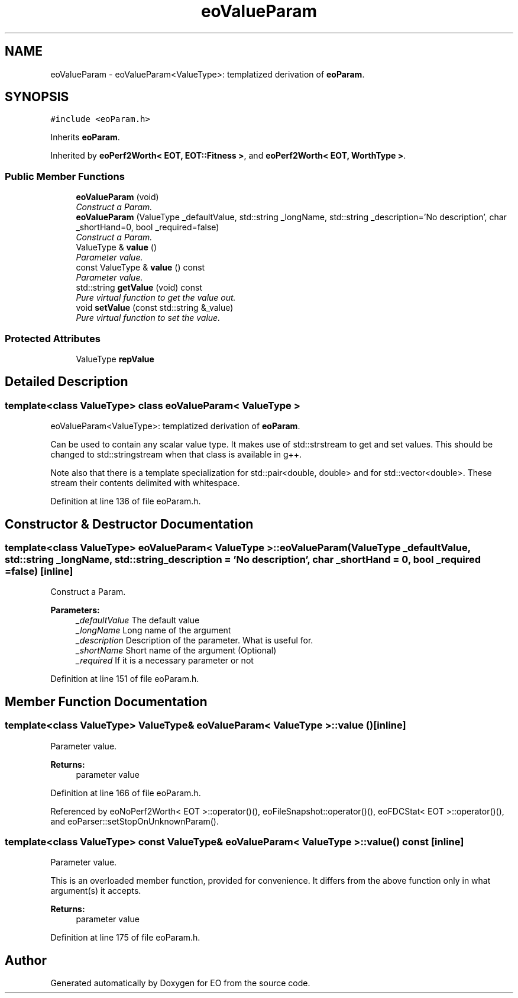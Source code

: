 .TH "eoValueParam" 3 "19 Oct 2006" "Version 0.9.4-cvs" "EO" \" -*- nroff -*-
.ad l
.nh
.SH NAME
eoValueParam \- eoValueParam<ValueType>: templatized derivation of \fBeoParam\fP.  

.PP
.SH SYNOPSIS
.br
.PP
\fC#include <eoParam.h>\fP
.PP
Inherits \fBeoParam\fP.
.PP
Inherited by \fBeoPerf2Worth< EOT, EOT::Fitness >\fP, and \fBeoPerf2Worth< EOT, WorthType >\fP.
.PP
.SS "Public Member Functions"

.in +1c
.ti -1c
.RI "\fBeoValueParam\fP (void)"
.br
.RI "\fIConstruct a Param. \fP"
.ti -1c
.RI "\fBeoValueParam\fP (ValueType _defaultValue, std::string _longName, std::string _description='No description', char _shortHand=0, bool _required=false)"
.br
.RI "\fIConstruct a Param. \fP"
.ti -1c
.RI "ValueType & \fBvalue\fP ()"
.br
.RI "\fIParameter value. \fP"
.ti -1c
.RI "const ValueType & \fBvalue\fP () const "
.br
.RI "\fIParameter value. \fP"
.ti -1c
.RI "std::string \fBgetValue\fP (void) const "
.br
.RI "\fIPure virtual function to get the value out. \fP"
.ti -1c
.RI "void \fBsetValue\fP (const std::string &_value)"
.br
.RI "\fIPure virtual function to set the value. \fP"
.in -1c
.SS "Protected Attributes"

.in +1c
.ti -1c
.RI "ValueType \fBrepValue\fP"
.br
.in -1c
.SH "Detailed Description"
.PP 

.SS "template<class ValueType> class eoValueParam< ValueType >"
eoValueParam<ValueType>: templatized derivation of \fBeoParam\fP. 

Can be used to contain any scalar value type. It makes use of std::strstream to get and set values. This should be changed to std::stringstream when that class is available in g++.
.PP
Note also that there is a template specialization for std::pair<double, double> and for std::vector<double>. These stream their contents delimited with whitespace. 
.PP
Definition at line 136 of file eoParam.h.
.SH "Constructor & Destructor Documentation"
.PP 
.SS "template<class ValueType> \fBeoValueParam\fP< ValueType >::\fBeoValueParam\fP (ValueType _defaultValue, std::string _longName, std::string _description = \fC'No description'\fP, char _shortHand = \fC0\fP, bool _required = \fCfalse\fP)\fC [inline]\fP"
.PP
Construct a Param. 
.PP
\fBParameters:\fP
.RS 4
\fI_defaultValue\fP The default value 
.br
\fI_longName\fP Long name of the argument 
.br
\fI_description\fP Description of the parameter. What is useful for. 
.br
\fI_shortName\fP Short name of the argument (Optional) 
.br
\fI_required\fP If it is a necessary parameter or not 
.RE
.PP

.PP
Definition at line 151 of file eoParam.h.
.SH "Member Function Documentation"
.PP 
.SS "template<class ValueType> ValueType& \fBeoValueParam\fP< ValueType >::value ()\fC [inline]\fP"
.PP
Parameter value. 
.PP
\fBReturns:\fP
.RS 4
parameter value 
.RE
.PP

.PP
Definition at line 166 of file eoParam.h.
.PP
Referenced by eoNoPerf2Worth< EOT >::operator()(), eoFileSnapshot::operator()(), eoFDCStat< EOT >::operator()(), and eoParser::setStopOnUnknownParam().
.SS "template<class ValueType> const ValueType& \fBeoValueParam\fP< ValueType >::value () const\fC [inline]\fP"
.PP
Parameter value. 
.PP
This is an overloaded member function, provided for convenience. It differs from the above function only in what argument(s) it accepts.
.PP
\fBReturns:\fP
.RS 4
parameter value 
.RE
.PP

.PP
Definition at line 175 of file eoParam.h.

.SH "Author"
.PP 
Generated automatically by Doxygen for EO from the source code.
